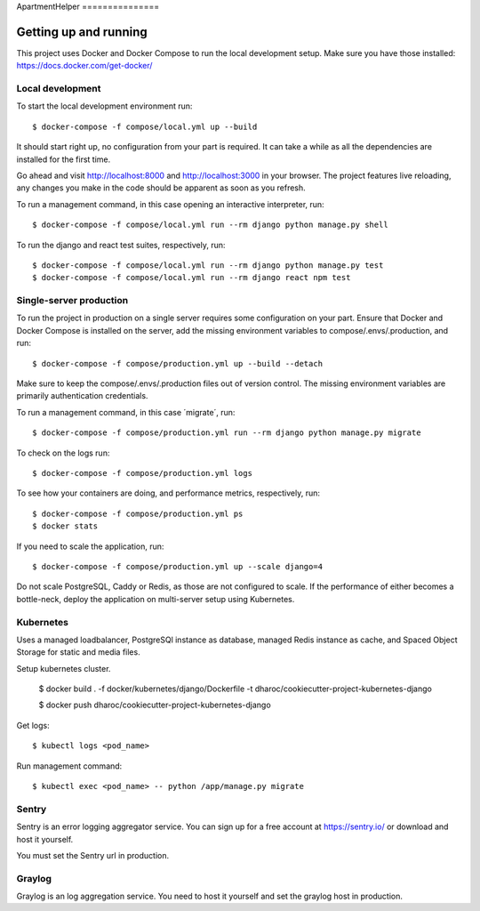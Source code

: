 ApartmentHelper ===============

Getting up and running
----------------------
This project uses Docker and Docker Compose to run the local development setup.
Make sure you have those installed: https://docs.docker.com/get-docker/

Local development
^^^^^^^^^^^^^^^^^
To start the local development environment run::

    $ docker-compose -f compose/local.yml up --build

It should start right up, no configuration from your part is required. It can
take a while as all the dependencies are installed for the first time.

Go ahead and visit http://localhost:8000 and http://localhost:3000 
in your browser. The project features live reloading, any changes you make in
the code should be apparent as soon as you refresh.

To run a management command, in this case opening an interactive interpreter, run::

    $ docker-compose -f compose/local.yml run --rm django python manage.py shell

To run the django and react test suites, respectively, run::

    $ docker-compose -f compose/local.yml run --rm django python manage.py test
    $ docker-compose -f compose/local.yml run --rm django react npm test

Single-server production
^^^^^^^^^^^^^^^^^^^^^^^^
To run the project in production on a single server requires some configuration
on your part. Ensure that Docker and Docker Compose is installed on the server,
add the missing environment variables to compose/.envs/.production, and run::

    $ docker-compose -f compose/production.yml up --build --detach

Make sure to keep the compose/.envs/.production files out of version control.
The missing environment variables are primarily authentication credentials.

To run a management command, in this case ´migrate´, run::

    $ docker-compose -f compose/production.yml run --rm django python manage.py migrate

To check on the logs run::

    $ docker-compose -f compose/production.yml logs

To see how your containers are doing, and performance metrics, respectively,
run::

    $ docker-compose -f compose/production.yml ps
    $ docker stats

If you need to scale the application, run::

    $ docker-compose -f compose/production.yml up --scale django=4

Do not scale PostgreSQL, Caddy or Redis, as those are not configured to scale.
If the performance of either becomes a bottle-neck, deploy the application on
multi-server setup using Kubernetes.

Kubernetes
^^^^^^^^
Uses a managed loadbalancer, PostgreSQl instance as database, managed Redis instance as cache,
and Spaced Object Storage for static and media files.

Setup kubernetes cluster.

    $ docker build . -f docker/kubernetes/django/Dockerfile -t dharoc/cookiecutter-project-kubernetes-django

    $ docker push dharoc/cookiecutter-project-kubernetes-django

Get logs::

    $ kubectl logs <pod_name>

Run management command::

    $ kubectl exec <pod_name> -- python /app/manage.py migrate



Sentry
^^^^^^
Sentry is an error logging aggregator service. You can sign up for a free
account at  https://sentry.io/ or download and host it yourself.

You must set the Sentry url in production.



Graylog
^^^^^^
Graylog is an log aggregation service. You need to host it yourself and set the
graylog host in production.
